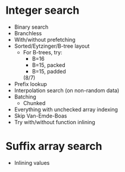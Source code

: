 * Integer search
- Binary search
- Branchless
- With/without prefetching
- Sorted/Eytzinger/B-tree layout
  - For B-trees, try:
    - B=16
    - B=15, packed
    - B=15, padded
    (8/7)
- Prefix lookup
- Interpolation search (on non-random data)
- Batching
  - Chunked
- Everything with unchecked array indexing
- Skip Van-Emde-Boas
- Try with/without function inlining
* Suffix array search
- Inlining values
